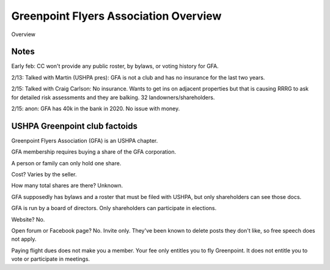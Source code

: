 ************************************************
Greenpoint Flyers Association Overview
************************************************

Overview      
              


Notes
===========

Early feb: CC won't provide any public roster, by bylaws, or voting history for GFA. 

2/13: Talked with Martin (USHPA pres): GFA is not a club and has no insurance for the last two years. 

2/15: Talked with Craig Carlson: No insurance. Wants to get ins on adjacent properties but that is causing RRRG to ask for detailed risk assessments and they are balking. 32 landowners/shareholders. 

2/15: anon: GFA has 40k in the bank in 2020. No issue with money. 



USHPA Greenpoint club factoids
======================================

Greenpoint Flyers Association (GFA) is an USHPA chapter. 

GFA membership requires buying a share of the GFA corporation. 

A person or family can only hold one share. 

Cost? Varies by the seller. 

How many total shares are there? Unknown. 

GFA supposedly has bylaws and a roster that must be filed with USHPA, but only shareholders can see those docs. 

GFA is run by a board of directors. Only shareholders can participate in elections.  

Website? No. 

Open forum or Facebook page? No. Invite only. They've been known to delete posts they don't like, so free speech does not apply. 

Paying flight dues does not make you a member. Your fee only entitles you to fly Greenpoint. It does not entitle you to vote or participate in meetings. 
